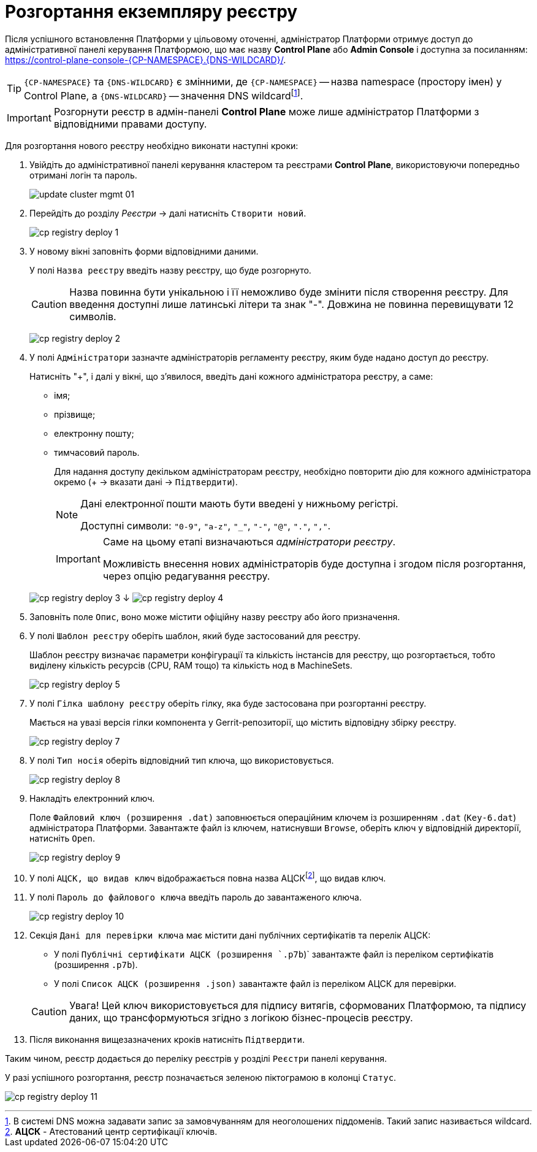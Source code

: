 = Розгортання екземпляру реєстру



Після успішного встановлення Платформи у цільовому оточенні, адміністратор Платформи отримує доступ до адміністративної панелі керування Платформою, що має назву **Control Plane** або **Admin Console** і доступна за посиланням: https://control-plane-console-{CP-NAMESPACE}.{DNS-WILDCARD}/[].



TIP: `{CP-NAMESPACE}` та `{DNS-WILDCARD}` є змінними, де `{CP-NAMESPACE}` -- назва namespace (простору імен) у Control Plane, а `{DNS-WILDCARD}` -- значення DNS wildcardfootnote:[В системі DNS можна задавати запис за замовчуванням для неоголошених піддоменів. Такий запис називається wildcard.].



IMPORTANT: Розгорнути реєстр в адмін-панелі *Control Plane* може лише адміністратор Платформи
з відповідними правами доступу.



Для розгортання нового реєстру необхідно виконати наступні кроки:



. Увійдіть до адміністративної панелі керування кластером та реєстрами *Control Plane*, використовуючи попередньо отримані логін та пароль.
+
image:admin:infrastructure/cluster-mgmt/update-cluster-mgmt-01.png[]



. Перейдіть до розділу _Реєстри_ -> далі натисніть `Створити новий`.
+
image:infrastructure/cluster-mgmt/cp-registry-deploy-1.png[]



. У новому вікні заповніть форми відповідними даними.
+
У полі `Назва реєстру` введіть назву реєстру, що буде розгорнуто.
+
CAUTION: Назва повинна бути унікальною і її неможливо буде змінити після створення реєстру.
Для введення доступні лише латинські літери та знак "-".
Довжина не повинна перевищувати 12 символів.
+
image:infrastructure/cluster-mgmt/cp-registry-deploy-2.png[]



. У полі `Адміністратори` зазначте адміністраторів регламенту реєстру,
яким буде надано доступ до реєстру.
+
Натисніть "+", і далі у вікні, що з'явилося, введіть дані кожного адміністратора реєстру, а саме:



* імя;
* прізвище;
* електронну пошту;
* тимчасовий пароль.
//TODO: нижний абзац поднять на уровень выше, исключив из подчинения верхнему списку
+
Для надання доступу декільком адміністраторам реєстру,
необхідно повторити дію для кожного адміністратора окремо (+ -> вказати дані -> `Підтвердити`).
+
[NOTE]
====
Дані електронної пошти мають бути введені у нижньому регістрі.



Доступні символи: `"0-9"`, `"a-z"`, `"_"`, `"-"`, `"@"`, `"."`, `","`.
====



+
[IMPORTANT]
====
Саме на цьому етапі визначаються _адміністратори реєстру_.



Можливість внесення нових адміністраторів буде доступна і згодом після розгортання, через опцію редагування реєстру.
====



+
image:infrastructure/cluster-mgmt/cp-registry-deploy-3.png[]
↓
image:infrastructure/cluster-mgmt/cp-registry-deploy-4.png[]



. Заповніть поле `Опис`, воно може містити офіційну назву реєстру або
його призначення.



. У полі `Шаблон реєстру` оберіть шаблон, який буде застосований для реєстру.
+
Шаблон реєстру визначає параметри конфігурації та кількість інстансів для реєстру,
що розгортається, тобто виділену кількість ресурсів (CPU, RAM тощо) та кількість нод в MachineSets.
+
image:infrastructure/cluster-mgmt/cp-registry-deploy-5.png[]



. У полі `Гілка шаблону реєстру` оберіть гілку, яка буде застосована при розгортанні реєстру.
+
Мається на увазі версія гілки компонента у Gerrit-репозиторії, що містить відповідну збірку реєстру.
+
image:infrastructure/cluster-mgmt/cp-registry-deploy-7.png[]
//Секція `Дані про ключ` має містити дані про файловий ключ та сертифікований орган, що такий ключ видав.
. У полі `Тип носія` оберіть відповідний тип ключа, що використовується.
+
image:infrastructure/cluster-mgmt/cp-registry-deploy-8.png[]
. Накладіть електронний ключ.
+
Поле `Файловий ключ (розширення .dat)` заповнюється операційним ключем із розширенням
`.dat` (`Key-6.dat`) адміністратора Платформи.
Завантажте файл із ключем, натиснувши `Browse`, оберіть ключ у відповідній директорії,
натисніть `Open`.
+
image:infrastructure/cluster-mgmt/cp-registry-deploy-9.png[]



. У полі `АЦСК, що видав ключ` відображається повна назва АЦСКfootnote:[**АЦСК** - Атестований центр сертифікації ключів.], що видав ключ.



. У полі `Пароль до файлового ключа` введіть пароль до завантаженого ключа.
+
image:infrastructure/cluster-mgmt/cp-registry-deploy-10.png[]



. Секція `Дані для перевірки ключа` має містити дані публічних сертифікатів та перелік АЦСК:



* У полі `Публічні сертифікати АЦСК (розширення `.p7b`)` завантажте файл із переліком сертифікатів (розширення `.p7b`).
* У полі `Список АЦСК (розширення .json)` завантажте файл із переліком АЦСК для перевірки.



+
[CAUTION]
====
[red]##Увага!## Цей ключ використовується для підпису витягів, сформованих Платформою, та підпису даних, що трансформуються згідно з логікою бізнес-процесів реєстру.
====
. Після виконання вищезазначених кроків натисніть `Підтвердити`.



Таким чином, реєстр додається до переліку реєстрів у розділі `Реєстри` панелі керування.



У разі успішного розгортання, реєстр позначається зеленою піктограмою в колонці `Статус`.



image:infrastructure/cluster-mgmt/cp-registry-deploy-11.png[]